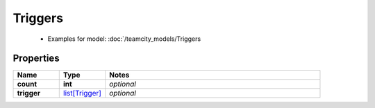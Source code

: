 Triggers
#########

  + Examples for model: :doc:`/teamcity_models/Triggers

Properties
----------
.. list-table::
   :widths: 15 15 70
   :header-rows: 1

   * - Name
     - Type
     - Notes
   * - **count**
     - **int**
     - `optional` 
   * - **trigger**
     -  `list[Trigger] <./Trigger.html>`_
     - `optional` 


